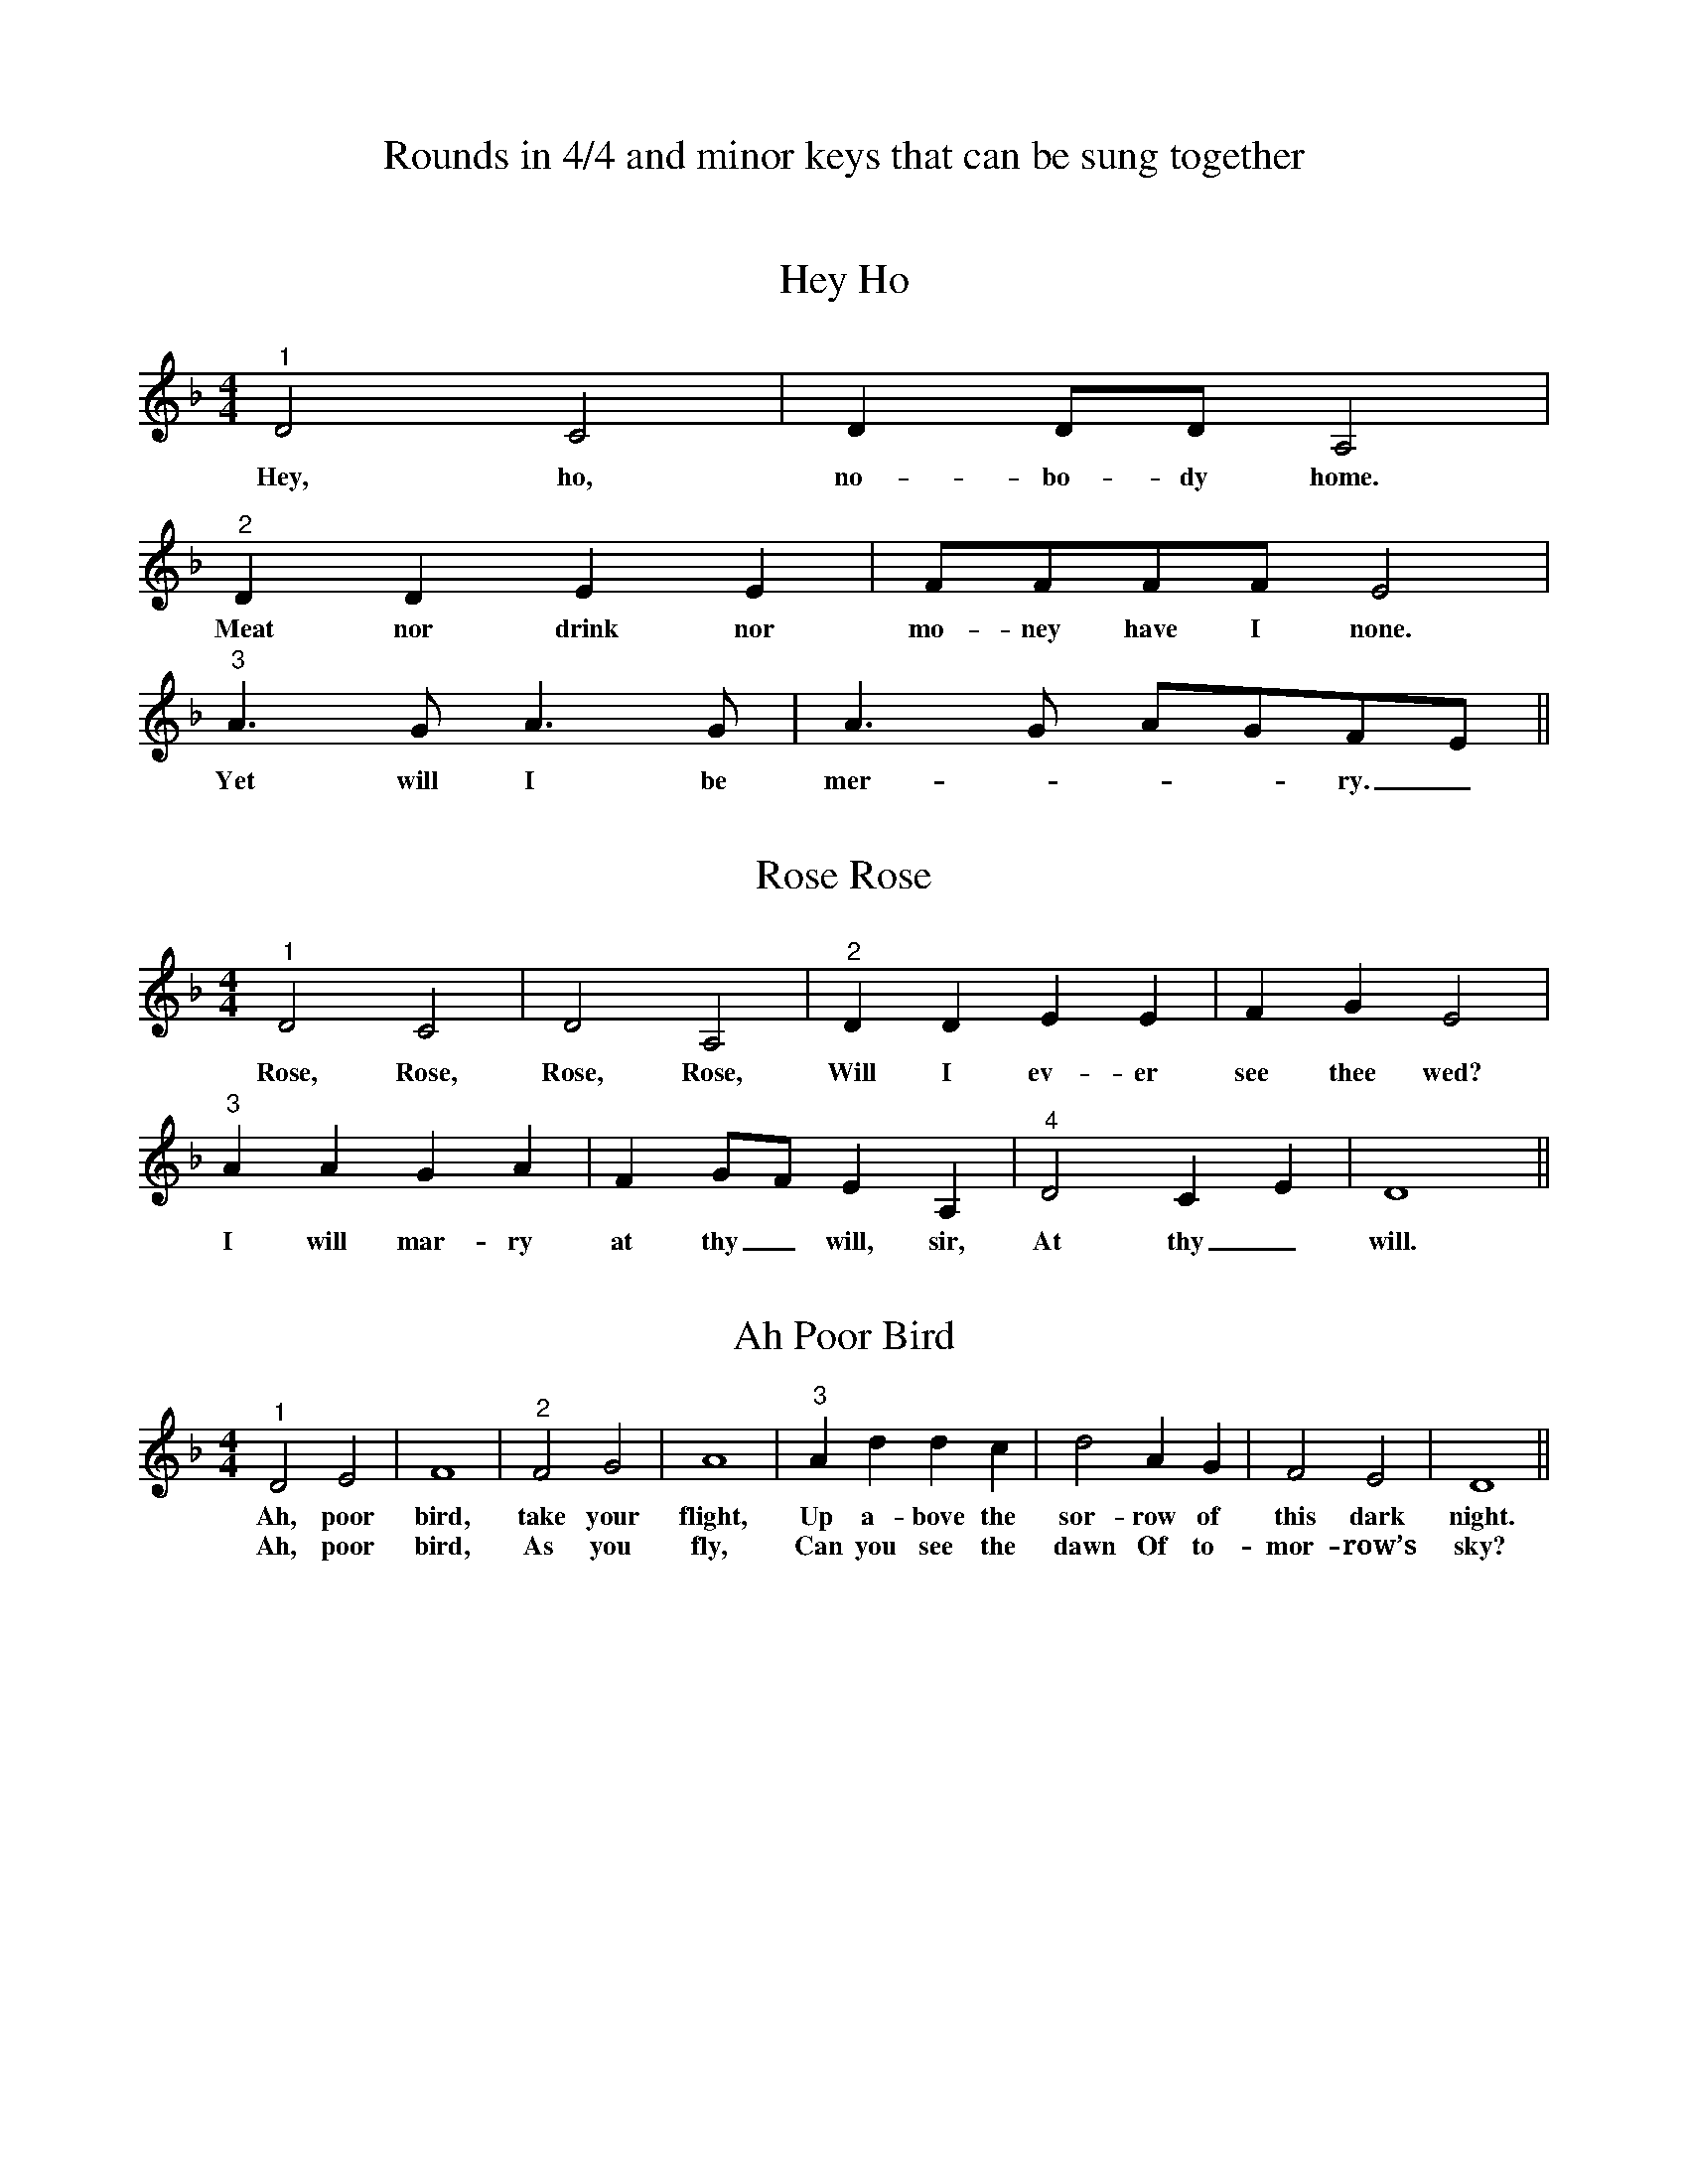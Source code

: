 X:0
T:Rounds in 4/4 and minor keys that can be sung together

X:1
T:Hey Ho
L:1/4
M:4/4
%%MIDI program 56
K:Dm
"^1" D2 C2 | D D/D/ A,2 |
w:Hey, ho, no-bo-dy home.
"^2" D D E E | F/F/F/F/ E2 |
w:Meat nor drink nor mo-ney have I none.
"^3" A>G A>G | A>G A/G/F/E/ ||
w: Yet will I be mer-___ry._

X:2
T:Rose Rose
M:4/4
L:1/4
%%MIDI program 56
K:Dmin
"^1" D2 C2| D2 A,2|"^2" DD EE| FG E2|
w:Rose, Rose, Rose, Rose, Will I ev-er see thee wed?
"^3" AA GA| FG/F/ EA,|"^4" D2 CE| D4 ||
w:I will mar-ry at thy_ will, sir, At thy_ will.

X:3
T:Ah Poor Bird
M:4/4
L:1/4
%%MIDI program 56
K:Dmin
"^1" D2 E2| F4 |"^2" F2 G2| A4| "^3" Ad dc| d2 AG | F2 E2| D4 ||
w:Ah, poor bird, take your flight, Up a-bove the sor-row of this dark night.
w:Ah, poor bird, As you fly, Can you see the dawn Of to-mor-row’s sky?

